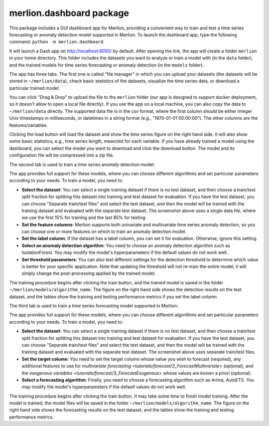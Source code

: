 merlion.dashboard package
=========================

This package includes a GUI dashboard app for Merlion, providing a convenient way to train
and test a time series forecasting or anomaly detection model supported in Merlion. To launch
the dashboard app, type the following command: ``python -m merlion.dashboard``.

It will launch a Dash app on http://localhost:8050/ by default. After opening the link, the app
will create a folder ``merlion`` in your home directory. This folder includes the datasets you want to
analyze or train a model with (in the ``data`` folder), and the trained models for time series
forecasting or anomaly detection (in the ``models`` folder).

The app has three tabs. The first one is called "file manager" in which you can upload your datasets
(the datasets will be stored in ``~/merlion/data``), check basic statistics of the datasets, visualize
the time series data, or download a particular trained model:

.. image:: _static/dashboard_file.png

You can click "Drag & Drop" to upload the file to the ``merlion`` folder (our app is designed to support
docker deployment, so it doesn't allow to open a local file directly). If you use the app on a local
machine, you can also copy the data to ``~/merlion/data`` directly. The supported data file is in
the csv format, where the first column should be either integer Unix timestamps in milliseconds, or datetimes in a
string format (e.g., "1970-01-01 00:00:00"). The other columns are the features/variables.

Clicking the load button will load the dataset and show the time series figure on the right hand side.
It will also show some basic statistics, e.g., time series length, mean/std for each variable.
If you have already trained a model using the dashboard, you can select the model you want to download
and click the download button. The model and its configuration file will be compressed into a zip file.

The second tab is used to train a time series anomaly detection model:

.. image:: _static/dashboard_anomaly.png

The app provides full support for these models, where you can choose different algorithms and set particular parameters
according to your needs. To train a model, you need to:

- **Select the dataset**: You can select a single training dataset if there is no test dataset, and then choose
  a train/test split fraction for splitting this dataset into training and test dataset for evaluation.
  If you have the test dataset, you can choose "Separate train/test files" and select the test dataset,
  and then the model will be trained with the training dataset and evaluated with the separate test dataset.
  The screenshot above uses a single data file, where we use the first 15% for training and the last 85% for testing.
- **Set the feature columns**: Merlion supports both univariate and multivariate time series anomaly detection,
  so you can choose one or more features on which to train an anomaly detection model.
- **Set the label column**: If the dataset has a label column, you can set it for evaluation. Otherwise,
  ignore this setting.
- **Select an anomaly detection algorithm**: You need to choose an anomaly detection algorithm such as
  IsolationForest. You may modify the model's hyperparameters if the default values do not work well.
- **Set threshold parameters**: You can also test different settings for the detection threshold to
  determine which value is better for your specific application. Note that updating the threshold will
  not re-train the entire model; it will simply change the post-processing applied by the trained model.

The training procedure begins after clicking the train button, and the trained model is saved in the
folder ``~/merlion/models/algorithm_name``. The figure on the right hand side shows the detection results
on the test dataset, and the tables show the training and testing performance metrics if you set the
label column.

The third tab is used to train a time series forecasting model supported in Merlion:

.. image:: _static/dashboard_forecast.png

The app provides full support for these models, where you can choose different algorithms and set particular parameters
according to your needs. To train a model, you need to:

- **Select the dataset**: You can select a single training dataset if there is no test dataset, and then choose
  a train/test split fraction for splitting this dataset into training and test dataset for evaluation.
  If you have the test dataset, you can choose "Separate train/test files" and select the test dataset,
  and then the model will be trained with the training dataset and evaluated with the separate test dataset.
  The screenshot above uses separate train/test files.
- **Set the target column**: You need to set the target column whose value you wish to forecast (required),
  any additional features to use for `multivariate forecasting <tutorials/forecast/2_ForecastMultivariate>` (optional),
  and the `exogenous variables <tutorials/forecast/3_ForecastExogenous>` whose values are known a priori (optional).
- **Select a forecasting algorithm**: Finally, you need to choose a forecasting algorithm such as
  Arima, AutoETS. You may modify the model's hyperparameters if the default values do not work well.

The training procedure begins after clicking the train button. It may take some time to finish model
training. After the model is trained, the model files will be saved in the folder ``~/merlion/models/algorithm_name``.
The figure on the right hand side shows the forecasting results on the test dataset, and the tables
show the training and testing performance metrics.
